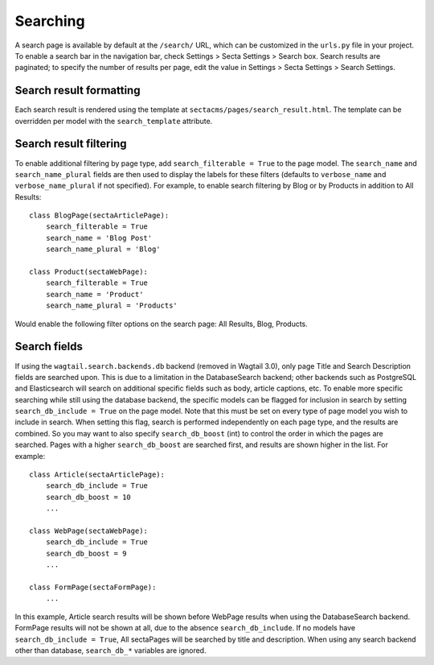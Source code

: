Searching
=========

A search page is available by default at the ``/search/`` URL, which can be customized in the
``urls.py`` file in your project. To enable a search bar in the navigation bar, check
Settings > Secta Settings > Search box. Search results are paginated; to specify the number of results
per page, edit the value in Settings > Secta Settings > Search Settings.

Search result formatting
------------------------

Each search result is rendered using the template at ``sectacms/pages/search_result.html``.
The template can be overridden per model with the ``search_template`` attribute.

Search result filtering
-----------------------

To enable additional filtering by page type, add ``search_filterable = True`` to the page model.
The ``search_name`` and ``search_name_plural`` fields are then used to display the labels for
these filters (defaults to ``verbose_name`` and ``verbose_name_plural`` if not specified).
For example, to enable search filtering by Blog or by Products in addition to All Results::

    class BlogPage(sectaArticlePage):
        search_filterable = True
        search_name = 'Blog Post'
        search_name_plural = 'Blog'

    class Product(sectaWebPage):
        search_filterable = True
        search_name = 'Product'
        search_name_plural = 'Products'

Would enable the following filter options on the search page: All Results, Blog, Products.


Search fields
-------------

.. deprecated:: 0.25

   The following behavior and the ``search_db_*`` options were removed in 0.25.
   Use the `Wagtail search parameters <https://docs.wagtail.org/en/stable/reference/contrib/searchpromotions.html#module-wagtail.contrib.search_promotions>`_ instead.

If using the ``wagtail.search.backends.db`` backend (removed in Wagtail 3.0), only page Title and Search Description
fields are searched upon. This is due to a limitation in the DatabaseSearch backend;
other backends such as PostgreSQL and Elasticsearch will search on additional specific fields
such as body, article captions, etc. To enable more specific searching while still using the
database backend, the specific models can be flagged for inclusion in search by setting
``search_db_include = True`` on the page model. Note that this must be set on every type of page
model you wish to include in search. When setting this flag, search is performed independently on
each page type, and the results are combined. So you may want to also specify ``search_db_boost`` (int)
to control the order in which the pages are searched. Pages with a higher ``search_db_boost``
are searched first, and results are shown higher in the list. For example::

    class Article(sectaArticlePage):
        search_db_include = True
        search_db_boost = 10
        ...

    class WebPage(sectaWebPage):
        search_db_include = True
        search_db_boost = 9
        ...

    class FormPage(sectaFormPage):
        ...

In this example, Article search results will be shown before WebPage results when using the
DatabaseSearch backend. FormPage results will not be shown at all, due to the absence
``search_db_include``. If no models have ``search_db_include = True``, All sectaPages
will be searched by title and description. When using any search backend other than database,
``search_db_*`` variables are ignored.
